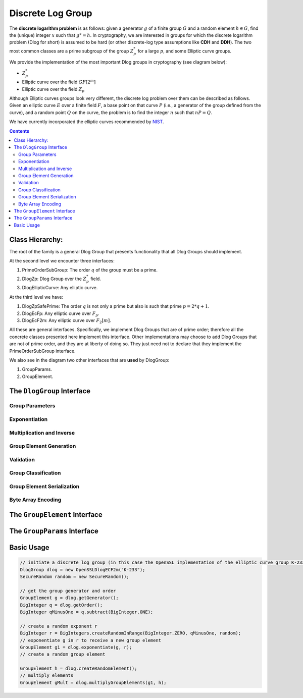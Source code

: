 Discrete Log Group
==================

The **discrete logarithm problem** is as follows: given a generator :math:`g` of a finite group :math:`G` and a random element :math:`h \in G`, find the (unique) integer :math:`x` such that :math:`g^x = h`. In cryptography, we are interested in groups for which the discrete logarithm problem (Dlog for short) is assumed to be hard (or other discrete-log type assumptions like **CDH** and **DDH**). The two most common classes are a prime subgroup of the group :math:`Z_p^*` for a large :math:`p`, and some Elliptic curve groups.

We provide the implementation of the most important Dlog groups in cryptography (see diagram below):

* :math:`Z_p^*`
* Elliptic curve over the field :math:`GF[2^m]`
* Elliptic curve over the field :math:`Z_p`

Although Elliptic curves groups look very different, the discrete log problem over them can be described as follows. Given an elliptic curve :math:`E` over a finite field :math:`F`, a base point on that curve :math:`P` (i.e., a generator of the group defined from the curve), and a random point :math:`Q` on the curve, the problem is to find the integer :math:`n` such that :math:`nP=Q`.

We have currently incorporated the elliptic curves recommended by NIST_.

.. _NIST: http://www.nist.gov/

.. contents::

Class Hierarchy:
----------------

The root of the family is a general Dlog Group that presents functionality that all Dlog Groups should implement.

At the second level we encounter three interfaces:

1. PrimeOrderSubGroup: The order :math:`q` of the group must be a prime.
2. DlogZp: Dlog Group over the :math:`Z_p^*` field.
3. DlogEllipticCurve: Any elliptic curve.

At the third level we have:

1. DlogZpSafePrime: The order :math:`q` is not only a prime but also is such that prime :math:`p = 2*q + 1`.
2. DlogEcFp: Any elliptic curve over :math:`F_p`.
3. DlogEcF2m: Any elliptic curve over :math:`F_2[m]`.

All these are general interfaces. Specifically, we implement Dlog Groups that are of prime order; therefore all the concrete classes presented here implement this interface. Other implementations may choose to add Dlog Groups that are not of prime order, and they are at liberty of doing so. They just need not to declare that they implement the PrimeOrderSubGroup interface.

We also see in the diagram two other interfaces that are **used** by DlogGroup: 

1. GroupParams.
2. GroupElement.

The ``DlogGroup`` Interface
---------------------------

Group Parameters
~~~~~~~~~~~~~~~~

.. java:method:: public GroupElement getGenerator()
   :outertype: DlogGroup

   The generator g of the group is an element of the group such that, 
   when written multiplicatively, every element of the group is a power of g.

   :return: the generator of this Dlog group

.. java:method:: public GroupElement createRandomGenerator()
   :outertype: DlogGroup

   Creates a random generator of this Dlog group

   :return: the random generator

.. java:method:: public BigInteger getOrder()
   :outertype: DlogGroup

   :return: the order of this Dlog group

.. java:method:: public GroupParams getGroupParams()
   :outertype: DlogGroup

   GroupParams is a structure that holds the actual data that makes this group a specific Dlog group.
   For example, for a Dlog group over Zp* what defines the group is p.

   :return: the GroupParams of that Dlog group

.. java:method:: public String getGroupType()
   :outertype: DlogGroup

   Each concrete class implementing this interface returns a string with a meaningful 
   name for this type of Dlog group. For example: "elliptic curve over F2m" or "Zp*"

   :return: the name of the group type

.. java:method:: public GroupElement getIdentity()
   :outertype: DlogGroup

   :return: the identity of this Dlog group

Exponentiation
~~~~~~~~~~~~~~

.. java:method:: public GroupElement exponentiate(GroupElement base, BigInteger exponent) throws IllegalArgumentException
   :outertype: DlogGroup

   Raises the base GroupElement to the exponent. The result is another GroupElement.

   :param base:
   :param exponent:
   :throws IllegalArgumentException:
   :return: the result of the exponentiation

.. java:method:: public GroupElement exponentiateWithPreComputedValues(GroupElement base, BigInteger exponent)
   :outertype: DlogGroup

   Computes the product of several exponentiations of the same base and distinct exponents. 
   An optimization is used to compute it more quickly by keeping in memory the result of h1, h2, h4,h8,... and using it in the calculation.

   Note that if we want a one-time exponentiation of h it is preferable to use the basic exponentiation function 
   since there is no point to keep anything in memory if we have no intention to use it.

   :param base:
   :param exponent:
   :return: the exponentiation result

.. java:method:: public void endExponentiateWithPreComputedValues(GroupElement base)
   :outertype: DlogGroup

   This function cleans up any resources used by exponentiateWithPreComputedValues for the requested base. It is recommended to call it whenever an application does not need to continue calculating exponentiations for this specific base.

   :param base:

.. java:method:: public GroupElement simultaneousMultipleExponentiations(GroupElement[] groupElements, BigInteger[] exponentiations)
   :outertype: DlogGroup

   Computes the product of several exponentiations with distinct bases and distinct exponents. Instead of computing each part separately, an optimization is used to compute it simultaneously.

   :param groupElements:
   :param exponentiations:
   :return: the exponentiation result

Multiplication and Inverse
~~~~~~~~~~~~~~~~~~~~~~~~~~

.. java:method:: public GroupElement getInverse(GroupElement groupElement) throws IllegalArgumentException
   :outertype: DlogGroup

   Calculates the inverse of the given GroupElement.

   :param groupElement: to invert
   :throws IllegalArgumentException:
   :return: the inverse element of the given GroupElement

.. java:method:: public GroupElement multiplyGroupElements(GroupElement groupElement1, GroupElement groupElement2) throws IllegalArgumentException
   :outertype: DlogGroup

   Multiplies two GroupElements

   :param groupElement1:
   :param groupElement2:
   :throws IllegalArgumentException:
   :return: the multiplication result

Group Element Generation
~~~~~~~~~~~~~~~~~~~~~~~~

.. java:method:: public GroupElement createRandomElement()
   :outertype: DlogGroup

   Creates a random member of this Dlog group

   :return: the random element

.. java:method:: public GroupElement generateElement(boolean bCheckMembership, BigInteger...values) throws IllegalArgumentException
   :outertype: DlogGroup

   This function allows the generation of a group element by a protocol that holds a Dlog Group but does not know 
   if it is a Zp Dlog Group or an Elliptic Curve Dlog Group. It receives the possible values of a group element 
   and whether to check membership of the group element to the group or not. 
   
   It may be not necessary to check membership if the source of values is a trusted source (it can be the group itself after some calculation). 
   On the other hand, to work with a generated group element that is not really an element in the group is wrong. 
   It is up to the caller of the function to decide if to check membership or not. 
   If bCheckMembership is false always generate the element. Else, generate it only if the values are correct.

   :param bCheckMembership:
   :param values:
   :throws IllegalArgumentException:
   :return: the generated GroupElement

Validation
~~~~~~~~~~

.. java:method:: public boolean isGenerator()
   :outertype: DlogGroup

   Checks if the element set as the generator is indeed the generator of this group.

   :return: ``true`` if the generator is valid, ``false`` otherwise.

.. java:method:: public boolean isMember(GroupElement element) throws IllegalArgumentException
   :outertype: DlogGroup

   Checks if the given element is a member of this Dlog group

   :param element: possible group element for which to check that it is a member of this group
   :throws IllegalArgumentException:
   :return: ``true`` if the given element is a member of this group, ``false`` otherwise.

.. java:method:: public boolean validateGroup()
   :outertype: DlogGroup

   Checks parameters of this group to see if they conform to the type this group is supposed to be.

   :return: ``true`` if valid, ``false`` otherwise.

Group Classification
~~~~~~~~~~~~~~~~~~~~

.. java:method:: public boolean isOrderGreaterThan(int numBits)
   :outertype: DlogGroup

   Checks if the order of this group is greater than 2^numBits

   :param numBits:
   :return: ``true`` if the order is greater than 2^numBits, ``false`` otherwise.

.. java:method:: public boolean isPrimeOrder()
   :outertype: DlogGroup

   Checks if the order is a prime number

   :return: true if the order is a prime number, false otherwise.

Group Element Serialization
~~~~~~~~~~~~~~~~~~~~~~~~~~~

.. java:method:: public GroupElement reconstructElement(boolean bCheckMembership, GroupElementSendableData data)
   :outertype: DlogGroup

   Reconstructs a GroupElement given the GroupElementSendableData data, which might have been received through a Channel open between the party holding this DlogGroup and some other party.

   :param bCheckMembership: whether to check that the data provided can actually reconstruct an element of this DlogGroup. Since this action is expensive it should be used only if necessary.
   :param data: the GroupElementSendableData from which we wish to "reconstruct" an element of this DlogGroup
   :return: the reconstructed GroupElement

Byte Array Encoding
~~~~~~~~~~~~~~~~~~~

.. java:method:: public GroupElement encodeByteArrayToGroupElement(byte[] binaryString)
   :outertype: DlogGroup

   This function takes any string of length up to k bytes and encodes it to a Group Element. k can be obtained by calling getMaxLengthOfByteArrayForEncoding() and it is calculated upon construction of this group; it depends on the length in bits of p.

   The encoding-decoding functionality is not a bijection, that is, it is a 1-1 function but **is not onto**. Therefore, any string of length in bytes up to k can be encoded to a group element but not every group element can be decoded to a binary string in the group of binary strings of length up to 2^k.

   Thus, the right way to use this functionality is first to encode a byte array and then to decode it, and not the opposite.

   :param binaryString: the byte array to encode
   :return: the encoded group Element **or null** if the string could not be encoded

.. java:method:: public byte[] decodeGroupElementToByteArray(GroupElement groupElement)
   :outertype: DlogGroup

   This function decodes a group element to a byte array. This function is guaranteed to work properly **ONLY** if the group element was obtained as a result of encoding a binary string of length in bytes up to k.

   This is because the encoding-decoding functionality is not a bijection, that is, it is a 1-1 function but **is not onto**. Therefore, any string of length in bytes up to k can be encoded to a group element but not any group element can be decoded to a binary sting in the group of binary strings of length up to 2^k.

   :param groupElement: the element to decode
   :return: the decoded byte array

.. java:method:: public int getMaxLengthOfByteArrayForEncoding()
   :outertype: DlogGroup

   This function returns the value *k* which is the maximum length of a string to be encoded to a Group Element of this group.
   Any string of length *k* has a numeric value that is less than (p-1)/2. 
   *k* is the maximum length a binary string is allowed to be in order to encode the said binary string to a group element and vice-versa.
   If a string exceeds the *k* length it cannot be encoded.

   :return: k the maximum length of a string to be encoded to a Group Element of this group. k can be zero if there is no maximum.

.. java:method:: public byte[] mapAnyGroupElementToByteArray(GroupElement groupElement)
   :outertype: DlogGroup

   This function maps a group element of this dlog group to a byte array.
   This function does not have an inverse function, that is, it is not possible to re-construct the original group element from the resulting byte array.

   :return: a byte array representation of the given group element


The ``GroupElement`` Interface
------------------------------

.. java:method:: public GroupElementSendableData generateSendableData()
   :outertype: GroupElement

   This function is used when a group element needs to be sent via a :java:ref:`edu.biu.scapi.comm.Channel` or any other means of sending data (including serialization). 
   It retrieves all the data needed to reconstruct this Group Element at a later time and/or in a different VM. 
   It puts all the data in an instance of the relevant class that implements the GroupElementSendableData interface.

   :return: the GroupElementSendableData object

.. java:method:: public boolean isIdentity()
   :outertype: GroupElement

   checks if this element is the identity of the group.

   :return: ``true`` if this element is the identity of the group, ``false`` otherwise.

The ``GroupParams`` Interface
-----------------------------

.. java:method:: public BigInteger getQ()
   :outertype: GroupParams

   :return: the group order q

Basic Usage
-----------

.. code-block:: java

    // initiate a discrete log group (in this case the OpenSSL implementation of the elliptic curve group K-233)
    DlogGroup dlog = new OpenSSLDlogECF2m("K-233");
    SecureRandom random = new SecureRandom();
    
    // get the group generator and order 
    GroupElement g = dlog.getGenerator();
    BigInteger q = dlog.getOrder();
    BigInteger qMinusOne = q.subtract(BigInteger.ONE);
    
    // create a random exponent r
    BigInteger r = BigIntegers.createRandomInRange(BigInteger.ZERO, qMinusOne, random);
    // exponentiate g in r to receive a new group element
    GroupElement g1 = dlog.exponentiate(g, r);
    // create a random group element
    
    GroupElement h = dlog.createRandomElement();
    // multiply elements
    GroupElement gMult = dlog.multiplyGroupElements(g1, h);

.. todo
   Zp Group
   --------

   dsfdsf

   Elliptic Curve Group
   --------------------

   wqewqeqwe
